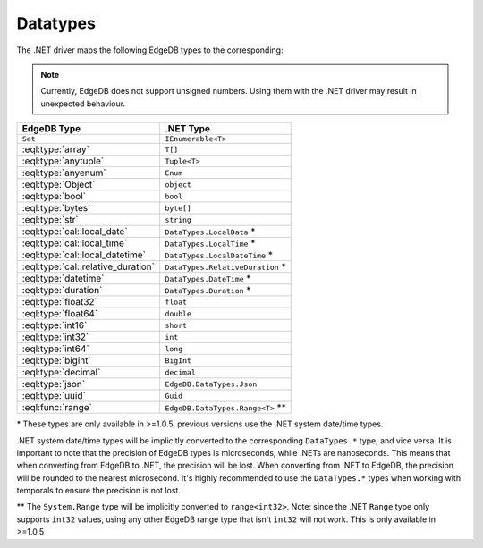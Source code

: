 .. _edgedb-dotnet-datatypes:

Datatypes
=========

The .NET driver maps the following EdgeDB types to the corresponding:

.. note:: 

  Currently, EdgeDB does not support unsigned numbers. Using them with the
  .NET driver may result in unexpected behaviour.

+------------------------------------+------------------------------------+
| EdgeDB Type                        | .NET Type                          |
+====================================+====================================+
| ``Set``                            | ``IEnumerable<T>``                 |
+------------------------------------+------------------------------------+
| :eql:type:`array`                  | ``T[]``                            |
+------------------------------------+------------------------------------+
| :eql:type:`anytuple`               | ``Tuple<T>``                       |
+------------------------------------+------------------------------------+
| :eql:type:`anyenum`                | ``Enum``                           |
+------------------------------------+------------------------------------+
| :eql:type:`Object`                 | ``object``                         |
+------------------------------------+------------------------------------+
| :eql:type:`bool`                   | ``bool``                           |
+------------------------------------+------------------------------------+
| :eql:type:`bytes`                  | ``byte[]``                         |
+------------------------------------+------------------------------------+
| :eql:type:`str`                    | ``string``                         |
+------------------------------------+------------------------------------+
| :eql:type:`cal::local_date`        | ``DataTypes.LocalData`` \*         |
+------------------------------------+------------------------------------+
| :eql:type:`cal::local_time`        | ``DataTypes.LocalTime`` \*         |
+------------------------------------+------------------------------------+
| :eql:type:`cal::local_datetime`    | ``DataTypes.LocalDateTime`` \*     |
+------------------------------------+------------------------------------+
| :eql:type:`cal::relative_duration` | ``DataTypes.RelativeDuration`` \*  |
+------------------------------------+------------------------------------+
| :eql:type:`datetime`               | ``DataTypes.DateTime`` \*          |
+------------------------------------+------------------------------------+
| :eql:type:`duration`               | ``DataTypes.Duration`` \*          |
+------------------------------------+------------------------------------+
| :eql:type:`float32`                | ``float``                          |
+------------------------------------+------------------------------------+
| :eql:type:`float64`                | ``double``                         |
+------------------------------------+------------------------------------+
| :eql:type:`int16`                  | ``short``                          |
+------------------------------------+------------------------------------+
| :eql:type:`int32`                  | ``int``                            |
+------------------------------------+------------------------------------+
| :eql:type:`int64`                  | ``long``                           |
+------------------------------------+------------------------------------+
| :eql:type:`bigint`                 | ``BigInt``                         |
+------------------------------------+------------------------------------+
| :eql:type:`decimal`                | ``decimal``                        |
+------------------------------------+------------------------------------+
| :eql:type:`json`                   | ``EdgeDB.DataTypes.Json``          |
+------------------------------------+------------------------------------+
| :eql:type:`uuid`                   | ``Guid``                           |
+------------------------------------+------------------------------------+
| :eql:func:`range`                  | ``EdgeDB.DataTypes.Range<T>`` \*\* |
+------------------------------------+------------------------------------+

\* These types are only available in >=1.0.5, previous versions use the 
.NET system date/time types. 

.NET system date/time types will be implicitly converted to the corresponding 
``DataTypes.*`` type, and vice versa. It is important to note that the precision 
of EdgeDB types is microseconds, while .NETs are nanoseconds. This means that 
when converting from EdgeDB to .NET, the precision will be lost. When converting 
from .NET to EdgeDB, the precision will be rounded to the nearest microsecond.
It's highly recommended to use the ``DataTypes.*`` types when working with temporals
to ensure the precision is not lost.

\*\* The ``System.Range`` type will be implicitly converted to ``range<int32>``. 
Note: since the .NET ``Range`` type only supports ``int32`` values, using any 
other EdgeDB range type that isn't ``int32`` will not work. This is only 
available in >=1.0.5